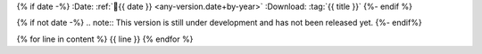 
{% if date -%}
:Date: :ref:`📅{{ date }} <any-version.date+by-year>`
:Download: :tag:`{{ title }}`
{%- endif %}

{% if not date -%}
.. note:: This version is still under development and has not been released yet.
{%- endif%}

{% for line in content %}
{{ line }}
{% endfor %}

